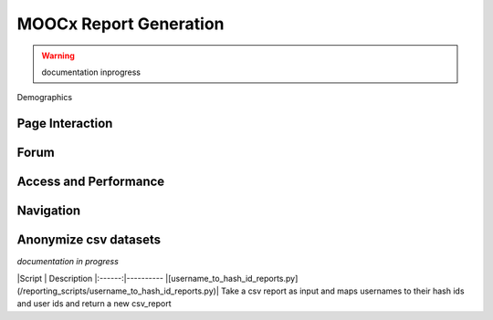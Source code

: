 MOOCx Report Generation
=======================

.. warning::
    documentation inprogress

Demographics


+------------+------------+-----------+ 
| Reports   |  Command Line  | Output | 
+============+============+===========+ 
| |  |   | 
+------------+------------+-----------+ 
| | |  |
+------------+------------+-----------+ 


Page Interaction
-----------------------------------

Forum
-----------------------------------

Access and Performance
-----------------------------------

Navigation
-----------------------------------

Anonymize csv datasets
-----------------------------------
*documentation in progress*

|Script | Description
|:------:|----------
|[username_to_hash_id_reports.py](/reporting_scripts/username_to_hash_id_reports.py)| Take a csv report as input and maps usernames to their hash ids and user ids and return a new csv_report





